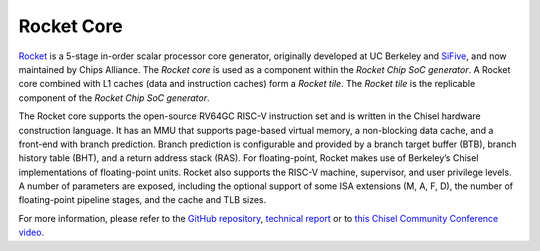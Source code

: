 Rocket Core
====================================

`Rocket <https://github.com/freechipsproject/rocket-chip>`__ is a 5-stage in-order scalar processor core generator, originally developed at UC Berkeley and `SiFive <https://www.sifive.com/>`__, and now maintained by Chips Alliance. The `Rocket core` is used as a component within the `Rocket Chip SoC generator`. A Rocket core combined with L1 caches (data and instruction caches) form a `Rocket tile`. The `Rocket tile` is the replicable component of the `Rocket Chip SoC generator`.

The Rocket core supports the open-source RV64GC RISC-V instruction set and is written in the Chisel hardware construction language.
It has an MMU that supports page-based virtual memory, a non-blocking data cache, and a front-end with branch prediction.
Branch prediction is configurable and provided by a branch target buffer (BTB), branch history table (BHT), and a return address stack (RAS).
For floating-point,  Rocket  makes  use  of  Berkeley’s  Chisel  implementations  of  floating-point  units.
Rocket also supports the RISC-V machine, supervisor, and user privilege levels.
A number of parameters are exposed, including the optional support of some ISA extensions (M, A, F, D), the number of floating-point pipeline stages, and the cache and TLB sizes.

For more information, please refer to the `GitHub repository <https://github.com/freechipsproject/rocket-chip>`__, `technical report <https://www2.eecs.berkeley.edu/Pubs/TechRpts/2016/EECS-2016-17.html>`__ or to `this Chisel Community Conference video <https://youtu.be/Eko86PGEoDY>`__.
